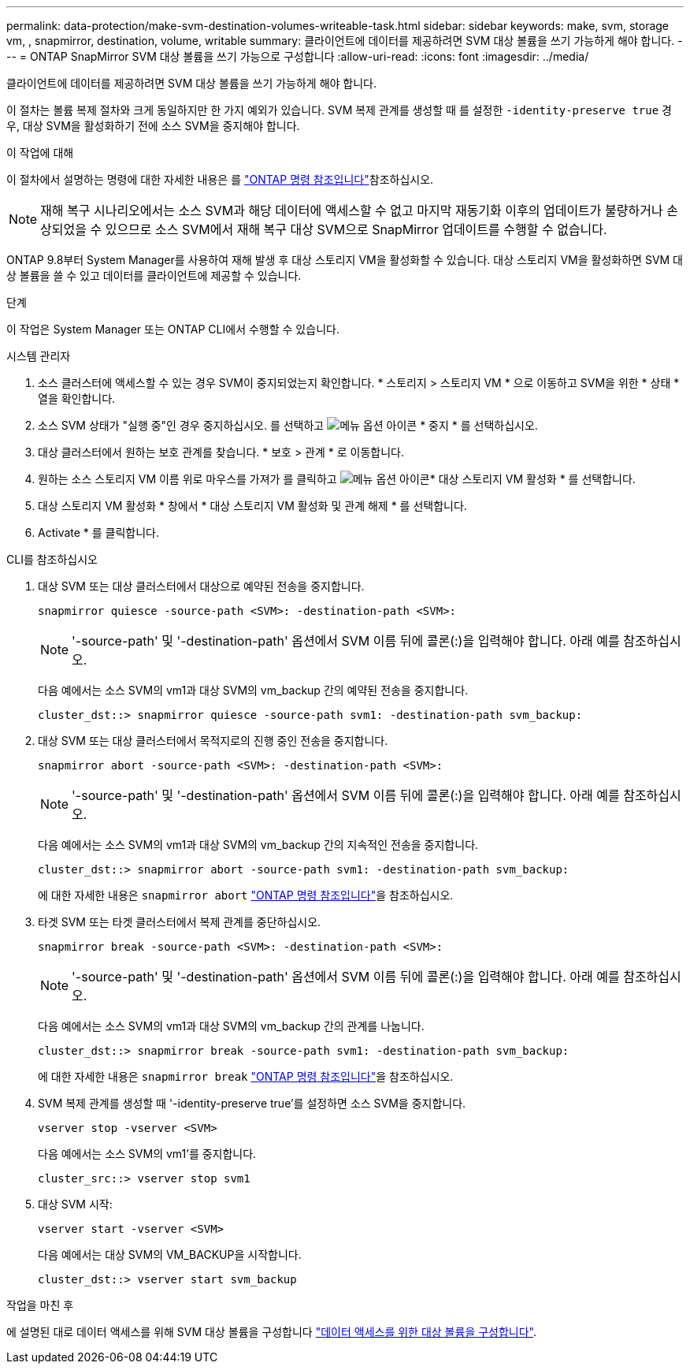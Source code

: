---
permalink: data-protection/make-svm-destination-volumes-writeable-task.html 
sidebar: sidebar 
keywords: make, svm, storage vm, , snapmirror, destination, volume, writable 
summary: 클라이언트에 데이터를 제공하려면 SVM 대상 볼륨을 쓰기 가능하게 해야 합니다. 
---
= ONTAP SnapMirror SVM 대상 볼륨을 쓰기 가능으로 구성합니다
:allow-uri-read: 
:icons: font
:imagesdir: ../media/


[role="lead"]
클라이언트에 데이터를 제공하려면 SVM 대상 볼륨을 쓰기 가능하게 해야 합니다.

이 절차는 볼륨 복제 절차와 크게 동일하지만 한 가지 예외가 있습니다. SVM 복제 관계를 생성할 때 를 설정한 `-identity-preserve true` 경우, 대상 SVM을 활성화하기 전에 소스 SVM을 중지해야 합니다.

.이 작업에 대해
이 절차에서 설명하는 명령에 대한 자세한 내용은 를 link:https://docs.netapp.com/us-en/ontap-cli/["ONTAP 명령 참조입니다"^]참조하십시오.

[NOTE]
====
재해 복구 시나리오에서는 소스 SVM과 해당 데이터에 액세스할 수 없고 마지막 재동기화 이후의 업데이트가 불량하거나 손상되었을 수 있으므로 소스 SVM에서 재해 복구 대상 SVM으로 SnapMirror 업데이트를 수행할 수 없습니다.

====
ONTAP 9.8부터 System Manager를 사용하여 재해 발생 후 대상 스토리지 VM을 활성화할 수 있습니다. 대상 스토리지 VM을 활성화하면 SVM 대상 볼륨을 쓸 수 있고 데이터를 클라이언트에 제공할 수 있습니다.

.단계
이 작업은 System Manager 또는 ONTAP CLI에서 수행할 수 있습니다.

[role="tabbed-block"]
====
.시스템 관리자
--
. 소스 클러스터에 액세스할 수 있는 경우 SVM이 중지되었는지 확인합니다. * 스토리지 > 스토리지 VM * 으로 이동하고 SVM을 위한 * 상태 * 열을 확인합니다.
. 소스 SVM 상태가 "실행 중"인 경우 중지하십시오. 를 선택하고 image:icon_kabob.gif["메뉴 옵션 아이콘"] * 중지 * 를 선택하십시오.
. 대상 클러스터에서 원하는 보호 관계를 찾습니다. * 보호 > 관계 * 로 이동합니다.
. 원하는 소스 스토리지 VM 이름 위로 마우스를 가져가 를 클릭하고 image:icon_kabob.gif["메뉴 옵션 아이콘"]* 대상 스토리지 VM 활성화 * 를 선택합니다.
. 대상 스토리지 VM 활성화 * 창에서 * 대상 스토리지 VM 활성화 및 관계 해제 * 를 선택합니다.
. Activate * 를 클릭합니다.


--
.CLI를 참조하십시오
--
. 대상 SVM 또는 대상 클러스터에서 대상으로 예약된 전송을 중지합니다.
+
[source, cli]
----
snapmirror quiesce -source-path <SVM>: -destination-path <SVM>:
----
+

NOTE: '-source-path' 및 '-destination-path' 옵션에서 SVM 이름 뒤에 콜론(:)을 입력해야 합니다. 아래 예를 참조하십시오.

+
다음 예에서는 소스 SVM의 vm1과 대상 SVM의 vm_backup 간의 예약된 전송을 중지합니다.

+
[listing]
----
cluster_dst::> snapmirror quiesce -source-path svm1: -destination-path svm_backup:
----
. 대상 SVM 또는 대상 클러스터에서 목적지로의 진행 중인 전송을 중지합니다.
+
[source, cli]
----
snapmirror abort -source-path <SVM>: -destination-path <SVM>:
----
+

NOTE: '-source-path' 및 '-destination-path' 옵션에서 SVM 이름 뒤에 콜론(:)을 입력해야 합니다. 아래 예를 참조하십시오.

+
다음 예에서는 소스 SVM의 vm1과 대상 SVM의 vm_backup 간의 지속적인 전송을 중지합니다.

+
[listing]
----
cluster_dst::> snapmirror abort -source-path svm1: -destination-path svm_backup:
----
+
에 대한 자세한 내용은 `snapmirror abort` link:https://docs.netapp.com/us-en/ontap-cli/snapmirror-abort.html["ONTAP 명령 참조입니다"^]을 참조하십시오.

. 타겟 SVM 또는 타겟 클러스터에서 복제 관계를 중단하십시오.
+
[source, cli]
----
snapmirror break -source-path <SVM>: -destination-path <SVM>:
----
+

NOTE: '-source-path' 및 '-destination-path' 옵션에서 SVM 이름 뒤에 콜론(:)을 입력해야 합니다. 아래 예를 참조하십시오.

+
다음 예에서는 소스 SVM의 vm1과 대상 SVM의 vm_backup 간의 관계를 나눕니다.

+
[listing]
----
cluster_dst::> snapmirror break -source-path svm1: -destination-path svm_backup:
----
+
에 대한 자세한 내용은 `snapmirror break` link:https://docs.netapp.com/us-en/ontap-cli/snapmirror-break.html["ONTAP 명령 참조입니다"^]을 참조하십시오.

. SVM 복제 관계를 생성할 때 '-identity-preserve true'를 설정하면 소스 SVM을 중지합니다.
+
[source, cli]
----
vserver stop -vserver <SVM>
----
+
다음 예에서는 소스 SVM의 vm1'를 중지합니다.

+
[listing]
----
cluster_src::> vserver stop svm1
----
. 대상 SVM 시작:
+
[source, cli]
----
vserver start -vserver <SVM>
----
+
다음 예에서는 대상 SVM의 VM_BACKUP을 시작합니다.

+
[listing]
----
cluster_dst::> vserver start svm_backup
----


.작업을 마친 후
에 설명된 대로 데이터 액세스를 위해 SVM 대상 볼륨을 구성합니다 link:configure-destination-volume-data-access-concept.html["데이터 액세스를 위한 대상 볼륨을 구성합니다"].

--
====